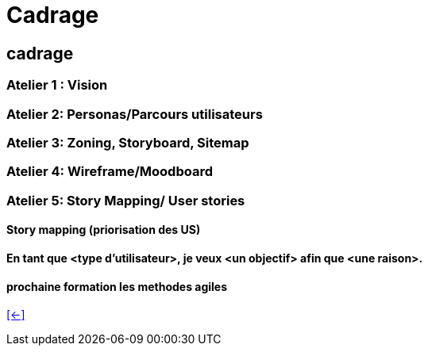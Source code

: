 [#eight_slide_cadrage]
= Cadrage

== cadrage

=== Atelier 1 : Vision

=== Atelier 2: Personas/Parcours utilisateurs

=== Atelier 3: Zoning, Storyboard, Sitemap

=== Atelier 4: Wireframe/Moodboard

=== Atelier 5: Story Mapping/ User stories
==== Story mapping (priorisation des US)
==== En tant que <type d'utilisateur>, je veux <un objectif> afin que <une raison>.
==== prochaine formation les methodes agiles

link:06_exercice_topic_presentation_slide_07.adoc#seventh_slide_cadrage[[<-\]]